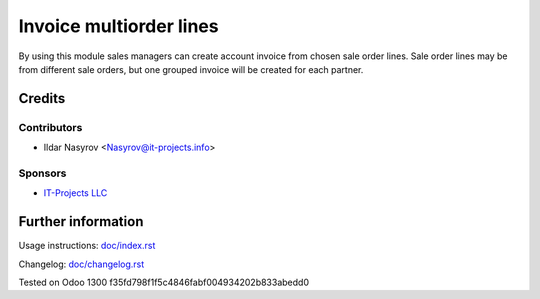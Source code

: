 ==========================
 Invoice multiorder lines
==========================

By using this module sales managers can create account invoice from chosen sale order lines. Sale order lines may be from different sale orders, but one grouped invoice will be created for each partner.

Credits
=======

Contributors
------------
* Ildar Nasyrov <Nasyrov@it-projects.info>

Sponsors
--------
* `IT-Projects LLC <https://it-projects.info>`__

Further information
===================

Usage instructions: `<doc/index.rst>`__

Changelog: `<doc/changelog.rst>`__

Tested on Odoo 1300 f35fd798f1f5c4846fabf004934202b833abedd0
